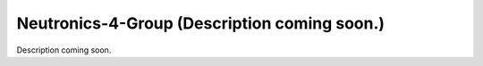 Neutronics-4-Group (Description coming soon.) 
---------------------------------------------

Description coming soon.
